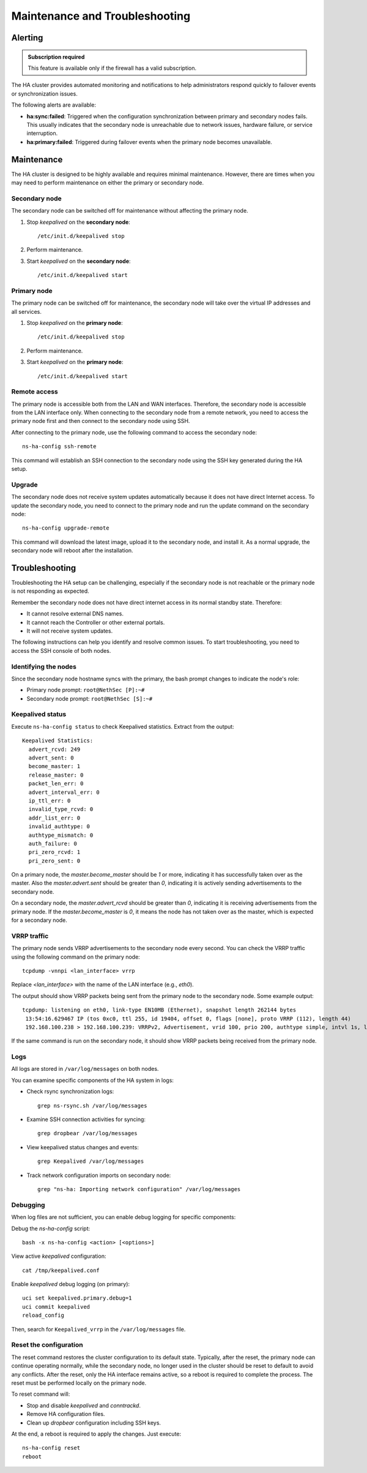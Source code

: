 .. _ha_maintenance_and_troubleshooting-section:

===============================
Maintenance and Troubleshooting
===============================

Alerting
========

.. admonition:: Subscription required

   This feature is available only if the firewall has a valid subscription.

The HA cluster provides automated monitoring and notifications to help administrators respond quickly to failover events or synchronization issues.

The following alerts are available:

- **ha:sync:failed**: Triggered when the configuration synchronization between primary and secondary nodes fails.
  This usually indicates that the secondary node is unreachable due to network issues, hardware failure, or service interruption.

- **ha:primary:failed**: Triggered during failover events when the primary node becomes unavailable.
  

Maintenance
===========

The HA cluster is designed to be highly available and requires minimal maintenance.
However, there are times when you may need to perform maintenance on either the primary or secondary node.

Secondary node
----------------------

The secondary node can be switched off for maintenance without affecting the primary node.

1. Stop `keepalived` on the **secondary node**: ::

     /etc/init.d/keepalived stop

2. Perform maintenance.
3. Start `keepalived` on the **secondary node**: ::

     /etc/init.d/keepalived start


Primary node
------------

The primary node can be switched off for maintenance, the secondary node will take over the virtual IP addresses
and all services.

1. Stop `keepalived` on the **primary node**: ::

     /etc/init.d/keepalived stop

2. Perform maintenance.
3. Start `keepalived` on the **primary node**: ::

   /etc/init.d/keepalived start

Remote access
-------------

The primary node is accessible both from the LAN and WAN interfaces.
Therefore, the secondary node is accessible from the LAN interface only.
When connecting to the secondary node from a remote network, you need to access the primary node first and then connect to the secondary node using SSH.

After connecting to the primary node, use the following command to access the secondary node: ::

   ns-ha-config ssh-remote

This command will establish an SSH connection to the secondary node using the SSH key generated during the HA setup.

Upgrade
-------

The secondary node does not receive system updates automatically because it does not have direct Internet access.
To update the secondary node, you need to connect to the primary node and run the update command on the secondary node: ::

  ns-ha-config upgrade-remote

This command will download the latest image, upload it to the secondary node, and install it.
As a normal upgrade, the secondary node will reboot after the installation.

.. _troubleshooting_ha-section:

Troubleshooting
===============

Troubleshooting the HA setup can be challenging, especially if the secondary node is not reachable or the primary node is not responding as expected.

Remember the secondary node does not have direct internet access in its normal standby state. Therefore:

- It cannot resolve external DNS names.
- It cannot reach the Controller or other external portals.
- It will not receive system updates.

The following instructions can help you identify and resolve common issues.
To start troubleshooting, you need to access the SSH console of both nodes.

Identifying the nodes
---------------------

Since the secondary node hostname syncs with the primary, the bash prompt changes to indicate the node's role:

- Primary node prompt: ``root@NethSec [P]:~#``
- Secondary node prompt: ``root@NethSec [S]:~#``

Keepalived status
-----------------

Execute ``ns-ha-config status`` to check Keepalived statistics.
Extract from the output: ::

  Keepalived Statistics:
    advert_rcvd: 249
    advert_sent: 0
    become_master: 1
    release_master: 0
    packet_len_err: 0
    advert_interval_err: 0
    ip_ttl_err: 0
    invalid_type_rcvd: 0
    addr_list_err: 0
    invalid_authtype: 0
    authtype_mismatch: 0
    auth_failure: 0
    pri_zero_rcvd: 1
    pri_zero_sent: 0

On a primary node, the `master.become_master` should be `1` or more, indicating it has successfully taken over as the master.
Also the `master.advert.sent` should be greater than `0`, indicating it is actively sending advertisements to the secondary node.

On a secondary node, the `master.advert_rcvd` should be greater than `0`, indicating it is receiving advertisements from the primary node.
If the `master.become_master` is `0`, it means the node has not taken over as the master, which is expected for a secondary node.

VRRP traffic
------------

The primary node sends VRRP advertisements to the secondary node every second.
You can check the VRRP traffic using the following command on the primary node: ::

  tcpdump -vnnpi <lan_interface> vrrp

Replace `<lan_interface>` with the name of the LAN interface (e.g., `eth0`).

The output should show VRRP packets being sent from the primary node to the secondary node. Some example output: ::

   tcpdump: listening on eth0, link-type EN10MB (Ethernet), snapshot length 262144 bytes
    13:54:16.629467 IP (tos 0xc0, ttl 255, id 19404, offset 0, flags [none], proto VRRP (112), length 44)
    192.168.100.238 > 192.168.100.239: VRRPv2, Advertisement, vrid 100, prio 200, authtype simple, intvl 1s, length 24, addrs(2): 192.168.122.49,192.168.100.240 auth "1655e3d3"

If the same command is run on the secondary node, it should show VRRP packets being received from the primary node.

Logs
----

All logs are stored in ``/var/log/messages`` on both nodes.

You can examine specific components of the HA system in logs:

- Check rsync synchronization logs::

   grep ns-rsync.sh /var/log/messages

- Examine SSH connection activities for syncing::

   grep dropbear /var/log/messages

- View keepalived status changes and events::

   grep Keepalived /var/log/messages

- Track network configuration imports on secondary node::

   grep "ns-ha: Importing network configuration" /var/log/messages

Debugging
---------

When log files are not sufficient, you can enable debug logging for specific components:

Debug the `ns-ha-config` script: ::

   bash -x ns-ha-config <action> [<options>]

View active `keepalived` configuration: ::

   cat /tmp/keepalived.conf

Enable `keepalived` debug logging (on primary): ::

   uci set keepalived.primary.debug=1
   uci commit keepalived
   reload_config

Then, search for ``Keepalived_vrrp`` in the ``/var/log/messages`` file.

Reset the configuration
-----------------------

The reset command restores the cluster configuration to its default state. Typically, after the reset, the primary node can continue operating normally, while the secondary node, no longer used in the cluster should be reset to default to avoid any conflicts.
After the reset, only the HA interface remains active, so a reboot is required to complete the process. The reset must be performed locally on the primary node.
  
To reset command will:

- Stop and disable `keepalived` and `conntrackd`.
- Remove HA configuration files.
- Clean up `dropbear` configuration including SSH keys.

At the end, a reboot is required to apply the changes. Just execute: ::

   ns-ha-config reset
   reboot

